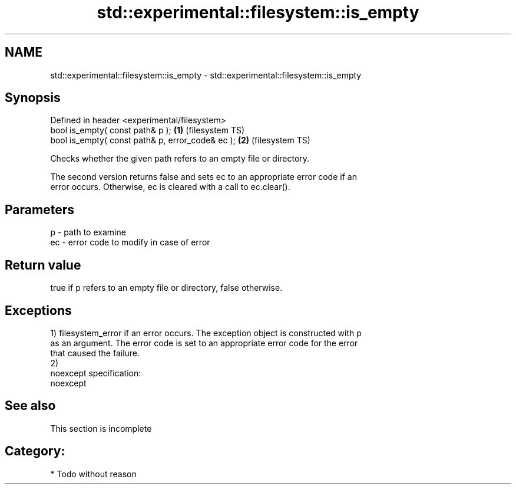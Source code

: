 .TH std::experimental::filesystem::is_empty 3 "Nov 25 2015" "2.0 | http://cppreference.com" "C++ Standard Libary"
.SH NAME
std::experimental::filesystem::is_empty \- std::experimental::filesystem::is_empty

.SH Synopsis
   Defined in header <experimental/filesystem>
   bool is_empty( const path& p );                 \fB(1)\fP (filesystem TS)
   bool is_empty( const path& p, error_code& ec ); \fB(2)\fP (filesystem TS)

   Checks whether the given path refers to an empty file or directory.

   The second version returns false and sets ec to an appropriate error code if an
   error occurs. Otherwise, ec is cleared with a call to ec.clear().

.SH Parameters

   p  - path to examine
   ec - error code to modify in case of error

.SH Return value

   true if p refers to an empty file or directory, false otherwise.

.SH Exceptions

   1) filesystem_error if an error occurs. The exception object is constructed with p
   as an argument. The error code is set to an appropriate error code for the error
   that caused the failure.
   2)
   noexcept specification:  
   noexcept
     

.SH See also

    This section is incomplete

.SH Category:

     * Todo without reason
